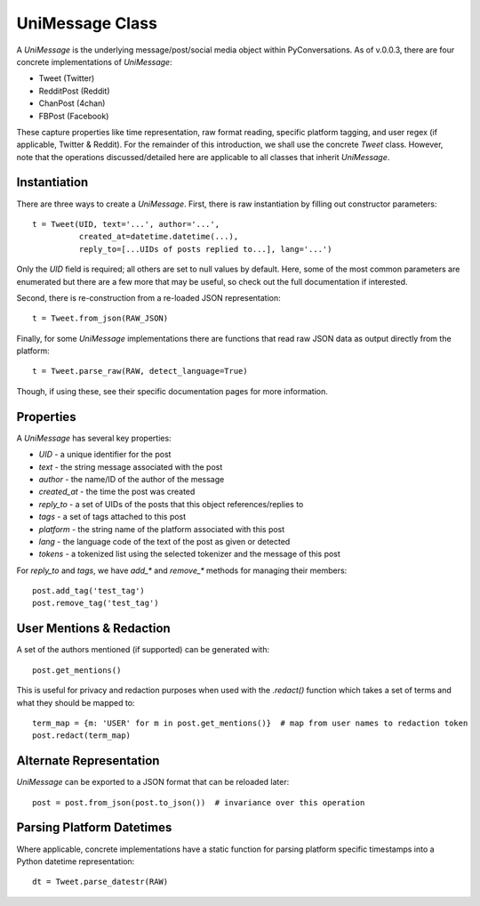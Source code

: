 ================
UniMessage Class
================

A `UniMessage` is the underlying message/post/social media object within PyConversations.
As of v.0.0.3, there are four concrete implementations of `UniMessage`:

* Tweet (Twitter)
* RedditPost (Reddit)
* ChanPost (4chan)
* FBPost (Facebook)

These capture properties like time representation, raw format reading, specific platform tagging,
and user regex (if applicable, Twitter & Reddit).
For the remainder of this introduction,
we shall use the concrete `Tweet` class.
However, note that the operations discussed/detailed here are applicable to all classes
that inherit `UniMessage`.

-------------
Instantiation
-------------

There are three ways to create a `UniMessage`.
First, there is raw instantiation by filling out constructor parameters::

    t = Tweet(UID, text='...', author='...',
              created_at=datetime.datetime(...),
              reply_to=[...UIDs of posts replied to...], lang='...')

Only the `UID` field is required; all others are set to null values by default.
Here, some of the most common parameters are enumerated but there are a few more that may be useful,
so check out the full documentation if interested.

Second, there is re-construction from a re-loaded JSON representation::

    t = Tweet.from_json(RAW_JSON)

Finally, for some `UniMessage` implementations there are functions that read raw JSON data
as output directly from the platform::

    t = Tweet.parse_raw(RAW, detect_language=True)

Though, if using these, see their specific documentation pages
for more information.

----------
Properties
----------

A `UniMessage` has several key properties:

* `UID` - a unique identifier for the post
* `text` - the string message associated with the post
* `author` - the name/ID of the author of the message
* `created_at` - the time the post was created
* `reply_to` - a set of UIDs of the posts that this object references/replies to
* `tags` - a set of tags attached to this post
* `platform` - the string name of the platform associated with this post
* `lang` - the language code of the text of the post as given or detected
* `tokens` - a tokenized list using the selected tokenizer and the message of this post

For `reply_to` and `tags`, we have `add_*` and `remove_*` methods for managing their members::

    post.add_tag('test_tag')
    post.remove_tag('test_tag')

-------------------------
User Mentions & Redaction
-------------------------

A set of the authors mentioned (if supported) can be generated with::

    post.get_mentions()

This is useful for privacy and redaction purposes when used with the
`.redact()` function which takes a set of terms and what they should be mapped to::

    term_map = {m: 'USER' for m in post.get_mentions()}  # map from user names to redaction token
    post.redact(term_map)

------------------------
Alternate Representation
------------------------

`UniMessage` can be exported to a JSON format that can be
reloaded later::

    post = post.from_json(post.to_json())  # invariance over this operation

--------------------------
Parsing Platform Datetimes
--------------------------

Where applicable, concrete implementations have a
static function for parsing platform specific timestamps
into a Python datetime representation::

    dt = Tweet.parse_datestr(RAW)
